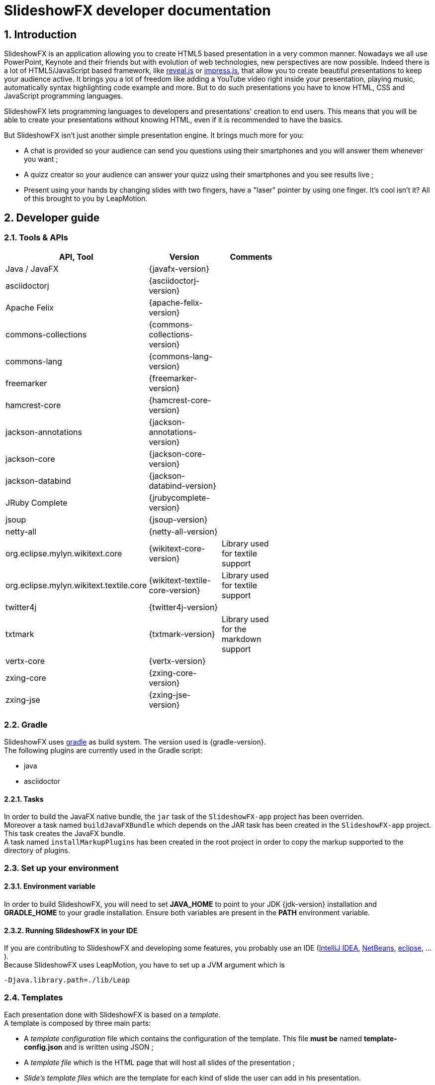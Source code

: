 = SlideshowFX developer documentation
:linkcss:
:numbered:

== Introduction

SlideshowFX is an application allowing you to create HTML5 based presentation in a very common manner. Nowadays we all use PowerPoint, Keynote and their friends but with evolution of web technologies, new perspectives are now possible. Indeed there is a lot of HTML5/JavaScript based framework, like http://lab.hakim.se/reveal-js/[reveal.js] or https://github.com/bartaz/impress.js/[impress.js], that allow you to create beautiful presentations to keep your audience active. It brings you a lot of freedom like adding a YouTube video right inside your presentation, playing music, automatically syntax highlighting code example and more. But to do such presentations you have to know HTML, CSS and JavaScript programming languages.

SlideshowFX lets programming languages to developers and presentations' creation to end users. This means that you will be able to create your presentations without knowing HTML, even if it is recommended to have the basics.

But SlideshowFX isn't just another simple presentation engine. It brings much more for you:

- A chat is provided so your audience can send you questions using their smartphones and you will answer them whenever you want ;
- A quizz creator so your audience can answer your quizz using their smartphones and you see results live ;
- Present using your hands by changing slides with two fingers, have a "laser" pointer by using one finger. It's cool isn't it? All of this brought to you by LeapMotion.

== Developer guide

=== Tools & APIs

[options=header, width="65"]
|===
| API, Tool | Version | Comments

| Java / JavaFX | {javafx-version} |

| asciidoctorj | {asciidoctorj-version} |

| Apache Felix | {apache-felix-version} |

| commons-collections | {commons-collections-version} |

| commons-lang | {commons-lang-version} |

| freemarker | {freemarker-version} |

| hamcrest-core | {hamcrest-core-version} |

| jackson-annotations | {jackson-annotations-version} |

| jackson-core | {jackson-core-version} |

| jackson-databind | {jackson-databind-version} |

| JRuby Complete | {jrubycomplete-version} |

| jsoup | {jsoup-version} |

| netty-all | {netty-all-version} |

| org.eclipse.mylyn.wikitext.core | {wikitext-core-version} | Library used for textile support

| org.eclipse.mylyn.wikitext.textile.core | {wikitext-textile-core-version} | Library used for textile support

| twitter4j | {twitter4j-version} |

| txtmark | {txtmark-version} | Library used for the markdown support

| vertx-core | {vertx-version} |

| zxing-core | {zxing-core-version} |

| zxing-jse | {zxing-jse-version} |

|===

=== Gradle

SlideshowFX uses http://www.gradle.org/[gradle] as build system. The version used is {gradle-version}. +
The following plugins are currently used in the Gradle script:

- java
- asciidoctor

==== Tasks

In order to build the JavaFX native bundle, the `jar` task of the `SlideshowFX-app` project has been overriden. +
Moreover a task named `buildJavaFXBundle` which depends on the JAR task has been created in the `SlideshowFX-app` project. This task creates the JavaFX bundle. +
A task named `installMarkupPlugins` has been created in the root project in order to copy the markup supported to the directory of plugins.

=== Set up your environment

==== Environment variable

In order to build SlideshowFX, you will need to set *JAVA_HOME* to point to your JDK {jdk-version} installation and *GRADLE_HOME* to your gradle installation. Ensure both variables are present in the *PATH* environment variable.

==== Running SlideshowFX in your IDE

If you are contributing to SlideshowFX and developing some features, you probably use an IDE (http://www.jetbrains.com/idea/[IntelliJ IDEA], https://netbeans.org/[NetBeans], http://www.eclipse.org/[eclipse], ...). +
Because SlideshowFX uses LeapMotion, you have to set up a JVM argument which is 
[source]
-Djava.library.path=./lib/Leap

=== Templates

Each presentation done with SlideshowFX is based on a _template_.  +
A template is composed by three main parts:

- A _template configuration_ file which contains the configuration of the template. This file *must be* named *template-config.json* and is written using JSON ;
- A _template file_ which is the HTML page that will host all slides of the presentation ;
- _Slide's template files_ which are the template for each kind of slide the user can add in his presentation.

All of this content is archived in a file with the extension *.sfxt* (which stands for SlideshowFX template)

A typical template archive structure is the following:
[source]
----
/
|- [F] template-config.json
|- [F] template.html
|- [D] resources
|- [D] slides
|------|- [D] template
----

Where:

- *[F]* = file
- *[D]* = directory

==== Template configuration file

The template configuration must be at the root of the archive and will contain all the configuration the template will need to load. An example is show below:
[source]
----
{
  "template" : {
    "name": "My first template",
    "file" : "template.html",
    "js-object" : "sfx",
    "resources-directory" : "resources",

    "methods" : [
      {
        "type" : "GET_CURRENT_SLIDE",
        "name" : "slideShowFXGetCurrentSlide"
      }
    ],

    "slides" : {
      "configuration" : {
        "slides-container" : "slideshowfx-slides-div",
        "slide-id-prefix" : "slide-",
        "template-directory" : "slides/template",
        "presentation-directory" : "slides/presentation",
        "thumbnail-directory" : "slides/presentation/thumbnails"
      },
      "slides-definition" : [
        {
          "id" : 1,
          "name" : "Title",
          "file" : "title.html",
          "dynamic-ids" : [
            "${slideIdPrefix}${slideNumber}",
            "${slideNumber}-title",
            "${slideNumber}-subtitle",
            "${slideNumber}-author",
            "${slideNumber}-twitter",
          ]
        },
        {
          "id" : 2,
          "name" : "Title and content",
          "file" : "title_content.html",
          "dynamic-ids" : [
            "${slideIdPrefix}${slideNumber}",
            "${slideNumber}-title",
            "${slideNumber}-text"
          ]
        },
        {
          "id" : 3,
          "name" : "Empty",
          "file" : "empty.html",
          "dynamic-ids" : [
            "${slideIdPrefix}${slideNumber}",
            "${dslideNumber}-content"
          ],
          "dynamic-attributes" : [
            {
              "attribute" : "data-x",
              "template-expression" : "slideDataX",
              "prompt-message" : "Enter X position of the slide:"
            },
            {
              "attribute" : "data-y",
              "template-expression" : "slideDataY",
              "prompt-message" : "Enter Y position of the slide:"
            }
          ]
        }
      ]
    }
  }
}
----

The complete configuration is wrapped into a *template* JSON object. This object is described as below:

* *name* : the name of the template
* *file* : the HTML file that is the template, which will host the slides
* *js-object* : is the name JavaScript object that will be used to callback to SlideshowFX
* *slides-container* : is the ID of the HTML markup that will contain the slides
* *resources-directory* : the folder that will contain the resources of the presentation, typically images file, sounds, etc
* *methods* : indicates the name of methods that are required and called by SlideshowFX. Method with the type *GET_CURRENT_SLIDE* is mandatory.
** *type* : the code that identifies the method for SlideshowFX. Currently one type is defined:
*** *GET_CURRENT_SLIDE* : this type represents the methods that will return the ID of the current displayed slide. The implementation is specific for each HTLM presentation framework.
** *name* : the name of the method that will be called.
* *slides* : define the configuration of slides inside the presentation, as well as their template
** *configuration* : JSON object that will contain the configuration of the slides
*** *slide-id-prefix* : is a prefix that will be placed in the ID attribute of an HTML slide element, prefixing the slide number
*** *template-directory* : the directory that will contain the slide’s templates
*** *presentation-directory* : the directory that will contain the slides of the presentation, created by the user
*** *thumbnail-directory* : the directory that will contain the thumbnail of each slide created by the user
** *slides-definition* : a JSON array that will contain the definition of each slide template as a JSON object with the following structure:
*** *id* : the ID of the slide
*** *name* : the name of the slide that will be displayed in SlideshowFX in the lst of available slide’s type
*** *file* : the template file of the slide
*** *dynamic-ids* : a JSON array composed of JSON string that lists all the HTML IDs that can be generated when a slide is created in the presentation. It is mainly used for copying a slide inside the application
*** *dynamic-attributes* : a JSON array composed of JSON object describing the attributes that can be dynamically created when creating a slide by prompting its value to the user. Each object is structured as follow:
**** *attribute* : the name of the attribute
**** *template-expression* : the name of the template token. It is the Velocity token without the dollar sign.
**** *prompt-message* : the message displayed to the user asking the value of the attribute.

==== Template file

The template file is the file that will host all slides, include all JavaScript libraries, CSS files and so on. In order to work, you have to:

- insert the Velocity token *$\{sfxCallback\}* inside a *script* code block
- insert the template engine token token *$\{sfxContentDefiner\}* inside a *script* block
- insert the template engine token token *$\{sfxQuizzCaller\}* inside a *script* block
- define an ID for the HTML element that will host all slides
- insert the following javaScript function with the right implementation for changing slides using https://www.leapmotion.com/[LeapMotion]

[source,javascript]
----
function slideshowFXLeap(keyCode) {
  // Manage the LEFT and RIGHT key codes for changing slides
}
----

- insert the JavaScript function that will return the current slide

==== Slide’s template file

The template of a slide will define what HTML element a slide is. In some frameworks it will be a *section* markup, in others a *div* and so on. In order to create a template, you will have to respect some pre-requisites:

- The slide markup must have its ID attribute set to *$\{slideIdPrefix\}$\{slideNumber}*
- Each element that is editable by the user must have an ID attribute composed of the slide number and a discriminator. An example of the title of the slide:
[source,html]
<h1 id="${slideNumber}-title"></h1>
- Each element that is editable by the user must have the *ondblclick* attribute set to *$\{sfxCallback\}*
- If dynamic attributes are needed, they can be defined like the following. Note that for this example, template-expression are *slideDataX* and *slideDataY*
[source,html]
<section ${slideDataX} ${slideDataY}></section>

==== Valid template engine tokens

The following template engine tokens are available for SlideshowFX:

* *$\{slideIdPrefix\}* indicates the prefix that will be placed before the slide number for each slide
* *$\{slideNumber\}* indicates the slide number generated by SlideshowFX
* *$\{sfxCallback\}* indicates the function that will call SlideshowFX from JavaScript
* *$\{sfxContentDefiner\}* indicates the JavaScript function that SlideshowFX will call in order to define the content of an element inside a slide
* *$\{sfxQuizzCaller\}* indicates the functions that will inserted to perform operations for a quizz

=== Presentations

Presentations made with SlideshowFX are an archive with the *.sfx* extension. The archive contains:

- The whole template structure
- The *presentation.html* file which is the whole presentation
- The *presentation-config.json* which is the whole configuration of the presentation

==== Configuration file

The configuration of the presentation is wrapped into an JSON configuration file named *presentation-config.json*. Here is a configuration example:
[source]
----
{
  "presentation": {
    "custom-resources": [
        {
            "type": "<type>",
            "content": "<content encoded in Base64>"
        },
        {
           "type": "<type>",
           "content": "<content encoded in Base64>"
       }
    ],
    "slides": [
      {
        "template-id": 1,
        "id": "slide-1400836547234",
        "number": "1400836547234",
        "elements": [
          {
            "element-id": "1400836547234-author",
            "original-content-code": "HTML",
            "original-content": "<content encoded in Base64>",
            "html-content": "<content encoded in Base64>"
          },
          {
            "element-id": "1400836547234-twitter",
            "original-content-code": "HTML",
            "original-content": "Q<content encoded in Base64>",
            "html-content": "<content encoded in Base64>"
          },
          {
            "element-id": "1400836547234-title",
            "original-content-code": "HTML",
            "original-content": "<content encoded in Base64>",
            "html-content": "<content encoded in Base64>"
          },
          {
            "element-id": "1400836547234-subtitle",
            "original-content-code": "HTML",
            "original-content": "<content encoded in Base64>",
            "html-content": "<content encoded in Base64>"
          }
        ]
      },
      {
        "template-id": 2,
        "id": "slide-1400836587307",
        "number": "1400836587307",
        "elements": [
          {
            "element-id": "1400836587307-title",
            "original-content-code": "HTML",
            "original-content": "<content encoded in Base64>",
            "html-content": "<content encoded in Base64>"
          },
          {
            "element-id": "1400836587307-text",
            "original-content-code": "TEXTILE",
            "original-content": "<content encoded in Base64>",
            "html-content": "<content encoded in Base64>"
          }
        ]
      }
    ]
  }
}
----

The *presentation* JSON object is described below:

* *custom-resources* : the JSON that will contain a JSON object for each custom resource of the presentation
** *type* : the type of the resource. Possible values are *JAVASCRIPT_FILE*, *CSS_FILE*, *SCRIPT* and *CSS*
** *content* : the content of the resource enconded in Base64
* *slides* : the JSON array that will contain a JSON object for each slide of the presentation
** *template-id* : the ID of the Slide that serves as template
** *id* : the ID of the slide
** *number* : the slide number
** *elements* : the array containing a JSON object for each element defined in the slide
*** *element-id* : the ID of the slide element
*** *original-content-code* : the code of the markup syntax used
*** *original-content* : the orginal content of the element encoded in Base64. This syntax of the content must correspond to the content code
*** *html-content* : the original content converted in HTML encoded in Base64